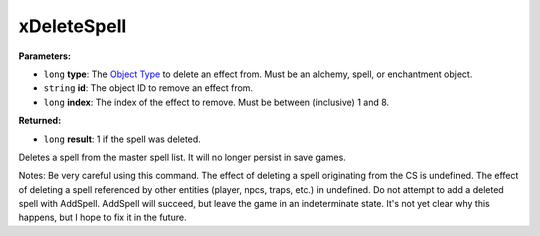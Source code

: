 
xDeleteSpell
========================================================

**Parameters:**

- ``long`` **type**: The `Object Type`_ to delete an effect from. Must be an alchemy, spell, or enchantment object.
- ``string`` **id**: The object ID to remove an effect from.
- ``long`` **index**: The index of the effect to remove. Must be between (inclusive) 1 and 8.

**Returned:**

- ``long`` **result**: 1 if the spell was deleted.

Deletes a spell from the master spell list. It will no longer persist in save games.

Notes: Be very careful using this command.
The effect of deleting a spell originating from the CS is undefined.
The effect of deleting a spell referenced by other entities (player, npcs, traps, etc.) in undefined.
Do not attempt to add a deleted spell with AddSpell. AddSpell will succeed, but leave the game in an
indeterminate state. It's not yet clear why this happens, but I hope to fix it in the future.

.. _`Object Type`: ../../reference.html#object-types